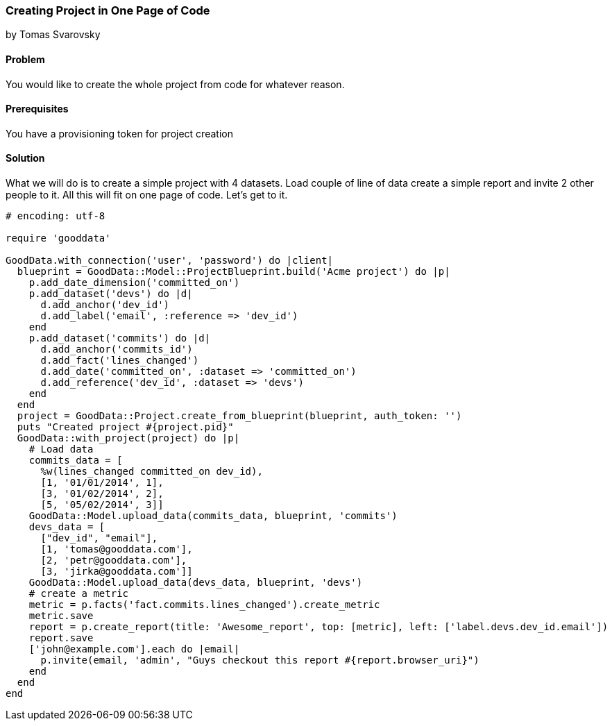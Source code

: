 === Creating Project in One Page of Code
by Tomas Svarovsky

==== Problem
You would like to create the whole project from code for whatever reason.

==== Prerequisites
You have a provisioning token for project creation

==== Solution
What we will do is to create a simple project with 4 datasets. Load couple of line of data create a simple report and invite 2 other people to it. All this will fit on one page of code. Let's get to it.

[source,ruby]
----
# encoding: utf-8

require 'gooddata'

GoodData.with_connection('user', 'password') do |client|
  blueprint = GoodData::Model::ProjectBlueprint.build('Acme project') do |p|
    p.add_date_dimension('committed_on')
    p.add_dataset('devs') do |d|
      d.add_anchor('dev_id')
      d.add_label('email', :reference => 'dev_id')
    end
    p.add_dataset('commits') do |d|
      d.add_anchor('commits_id')
      d.add_fact('lines_changed')
      d.add_date('committed_on', :dataset => 'committed_on')
      d.add_reference('dev_id', :dataset => 'devs')
    end
  end
  project = GoodData::Project.create_from_blueprint(blueprint, auth_token: '')
  puts "Created project #{project.pid}"
  GoodData::with_project(project) do |p|
    # Load data
    commits_data = [
      %w(lines_changed committed_on dev_id),
      [1, '01/01/2014', 1],
      [3, '01/02/2014', 2],
      [5, '05/02/2014', 3]]
    GoodData::Model.upload_data(commits_data, blueprint, 'commits')
    devs_data = [
      ["dev_id", "email"],
      [1, 'tomas@gooddata.com'],
      [2, 'petr@gooddata.com'],
      [3, 'jirka@gooddata.com']]
    GoodData::Model.upload_data(devs_data, blueprint, 'devs')
    # create a metric
    metric = p.facts('fact.commits.lines_changed').create_metric
    metric.save
    report = p.create_report(title: 'Awesome_report', top: [metric], left: ['label.devs.dev_id.email'])
    report.save
    ['john@example.com'].each do |email|
      p.invite(email, 'admin', "Guys checkout this report #{report.browser_uri}")
    end
  end
end

----